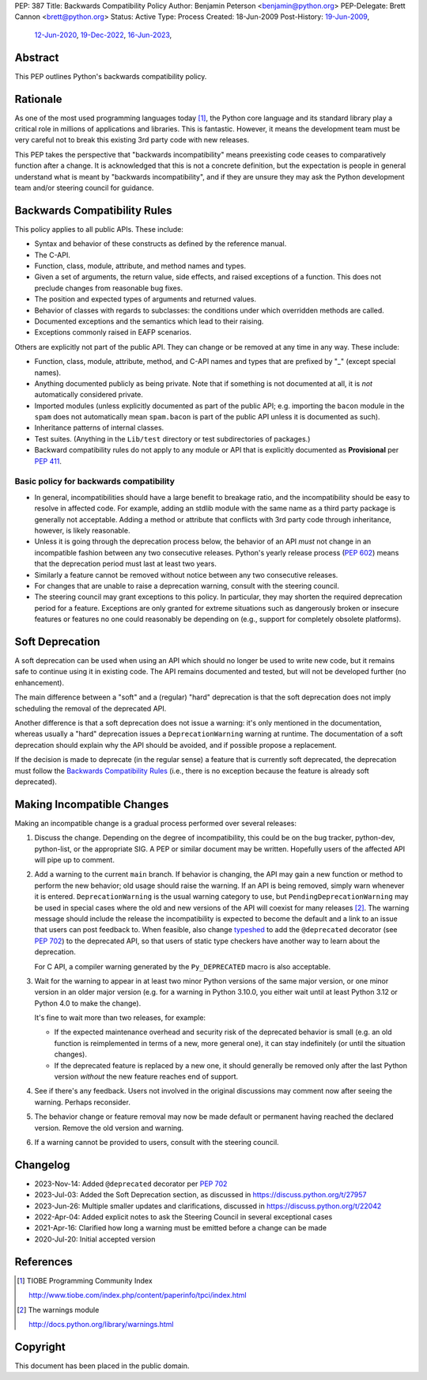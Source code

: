 PEP: 387
Title: Backwards Compatibility Policy
Author: Benjamin Peterson <benjamin@python.org>
PEP-Delegate: Brett Cannon <brett@python.org>
Status: Active
Type: Process
Created: 18-Jun-2009
Post-History: `19-Jun-2009 <https://mail.python.org/archives/list/python-dev@python.org/thread/YAZQHFUCYEYIX5MIG6LFJLCVQ5ORVUM6/>`__,
              `12-Jun-2020 <https://discuss.python.org/t/pep-387-backwards-compatibilty-policy/4421>`__,
              `19-Dec-2022 <https://discuss.python.org/t/22042>`__,
              `16-Jun-2023 <https://discuss.python.org/t/formalize-the-concept-of-soft-deprecation-dont-schedule-removal-in-pep-387-backwards-compatibility-policy/27957>`__,


Abstract
========

This PEP outlines Python's backwards compatibility policy.


Rationale
=========

As one of the most used programming languages today [#tiobe]_, the
Python core language and its standard library play a critical role in
millions of applications and libraries. This is fantastic. However, it
means the development team must be very careful not to break this
existing 3rd party code with new releases.

This PEP takes the perspective that "backwards incompatibility" means
preexisting code ceases to comparatively function after a change. It is
acknowledged that this is not a concrete definition, but the expectation
is people in general understand what is meant by
"backwards incompatibility", and if they are unsure they may ask the
Python development team and/or steering council for guidance.


Backwards Compatibility Rules
=============================

This policy applies to all public APIs.  These include:

- Syntax and behavior of these constructs as defined by the reference
  manual.

- The C-API.

- Function, class, module, attribute, and method names and types.

- Given a set of arguments, the return value, side effects, and raised
  exceptions of a function.  This does not preclude changes from
  reasonable bug fixes.

- The position and expected types of arguments and returned values.

- Behavior of classes with regards to subclasses: the conditions under
  which overridden methods are called.

- Documented exceptions and the semantics which lead to their raising.

- Exceptions commonly raised in EAFP scenarios.

Others are explicitly not part of the public API.  They can change or
be removed at any time in any way.  These include:

- Function, class, module, attribute, method, and C-API names and
  types that are prefixed by "_" (except special names).

- Anything documented publicly as being private.
  Note that if something is not documented at all, it is *not*
  automatically considered private.

- Imported modules (unless explicitly documented as part of the public
  API; e.g. importing the ``bacon`` module in the ``spam`` does not
  automatically mean ``spam.bacon`` is part of the public API unless
  it is documented as such).

- Inheritance patterns of internal classes.

- Test suites.  (Anything in the ``Lib/test`` directory or test
  subdirectories of packages.)

- Backward compatibility rules do not apply to any module or API that is
  explicitly documented as **Provisional** per :pep:`411`.


Basic policy for backwards compatibility
----------------------------------------

* In general, incompatibilities should have a large benefit to
  breakage ratio, and the incompatibility should be easy to resolve in
  affected code.  For example, adding an stdlib module with the same
  name as a third party package is generally not acceptable.  Adding
  a method or attribute that conflicts with 3rd party code through
  inheritance, however, is likely reasonable.

* Unless it is going through the deprecation process below, the
  behavior of an API *must* not change in an incompatible fashion
  between any two consecutive releases.  Python's yearly release
  process (:pep:`602`) means that the deprecation period must last at
  least two years.

* Similarly a feature cannot be removed without notice between any two
  consecutive releases.

* For changes that are unable to raise a deprecation warning, consult
  with the steering council.

* The steering council may grant exceptions to this policy. In
  particular, they may shorten the required deprecation period for a
  feature. Exceptions are only granted for extreme situations such as
  dangerously broken or insecure features or features no one could
  reasonably be depending on (e.g., support for completely obsolete
  platforms).


Soft Deprecation
================

A soft deprecation can be used when using an API which should no longer
be used to write new code, but it remains safe to continue using it in
existing code. The API remains documented and tested, but will not be
developed further (no enhancement).

The main difference between a "soft" and a (regular) "hard" deprecation
is that the soft deprecation does not imply scheduling the removal of
the deprecated API.

Another difference is that a soft deprecation does not issue a warning:
it's only mentioned in the documentation, whereas usually a "hard"
deprecation issues a ``DeprecationWarning`` warning at runtime. The
documentation of a soft deprecation should explain why the API should be
avoided, and if possible propose a replacement.

If the decision is made to deprecate (in the regular sense) a feature
that is currently soft deprecated, the deprecation must follow the
`Backwards Compatibility Rules`_ (i.e., there is no exception because
the feature is already soft deprecated).


Making Incompatible Changes
===========================

Making an incompatible change is a gradual process performed over
several releases:

1. Discuss the change.  Depending on the degree of incompatibility,
   this could be on the bug tracker, python-dev, python-list, or the
   appropriate SIG.  A PEP or similar document may be written.
   Hopefully users of the affected API will pipe up to comment.

2. Add a warning to the current ``main`` branch.
   If behavior is changing, the API may gain a new
   function or method to perform the new behavior; old usage should
   raise the warning.  If an API is being removed, simply warn
   whenever it is entered.  ``DeprecationWarning`` is the usual
   warning category to use, but ``PendingDeprecationWarning`` may be
   used in special cases where the old and new versions of the API will
   coexist for many releases [#warnings]_.  The warning message should
   include the release the incompatibility is expected to become the
   default and a link to an issue that users can post feedback to.
   When feasible, also change `typeshed <https://github.com/python/typeshed>`_
   to add the ``@deprecated`` decorator (see :pep:`702`) to the deprecated API,
   so that users of static type checkers have another way to learn
   about the deprecation.

   For C API, a compiler warning generated by the ``Py_DEPRECATED`` macro
   is also acceptable.

3. Wait for the warning to appear in at least two minor Python
   versions of the same major version, or one minor version in an older
   major version (e.g. for a warning in Python 3.10.0, you either wait
   until at least Python 3.12 or Python 4.0 to make the change).

   It's fine to wait more than two releases, for example:

   - If the expected maintenance overhead and security risk of the
     deprecated behavior is small (e.g. an old function is reimplemented
     in terms of a new, more general one), it can stay indefinitely
     (or until the situation changes).

   - If the deprecated feature is replaced by a new one, it should
     generally be removed only after the last Python version
     *without* the new feature reaches end of support.

4. See if there's any feedback.  Users not involved in the original
   discussions may comment now after seeing the warning.  Perhaps
   reconsider.

5. The behavior change or feature removal may now be made default or
   permanent having reached the declared version. Remove the old
   version and warning.

6. If a warning cannot be provided to users, consult with the steering
   council.


Changelog
=========

* 2023-Nov-14: Added ``@deprecated`` decorator per :pep:`702`
* 2023-Jul-03: Added the Soft Deprecation section, as discussed in
  `<https://discuss.python.org/t/27957>`__
* 2023-Jun-26: Multiple smaller updates and clarifications, discussed in
  `<https://discuss.python.org/t/22042>`__
* 2022-Apr-04: Added explicit notes to ask the Steering Council
  in several exceptional cases
* 2021-Apr-16: Clarified how long a warning must be emitted before
  a change can be made
* 2020-Jul-20: Initial accepted version


References
==========

.. [#tiobe] TIOBE Programming Community Index

   http://www.tiobe.com/index.php/content/paperinfo/tpci/index.html

.. [#warnings] The warnings module

   http://docs.python.org/library/warnings.html


Copyright
=========

This document has been placed in the public domain.
